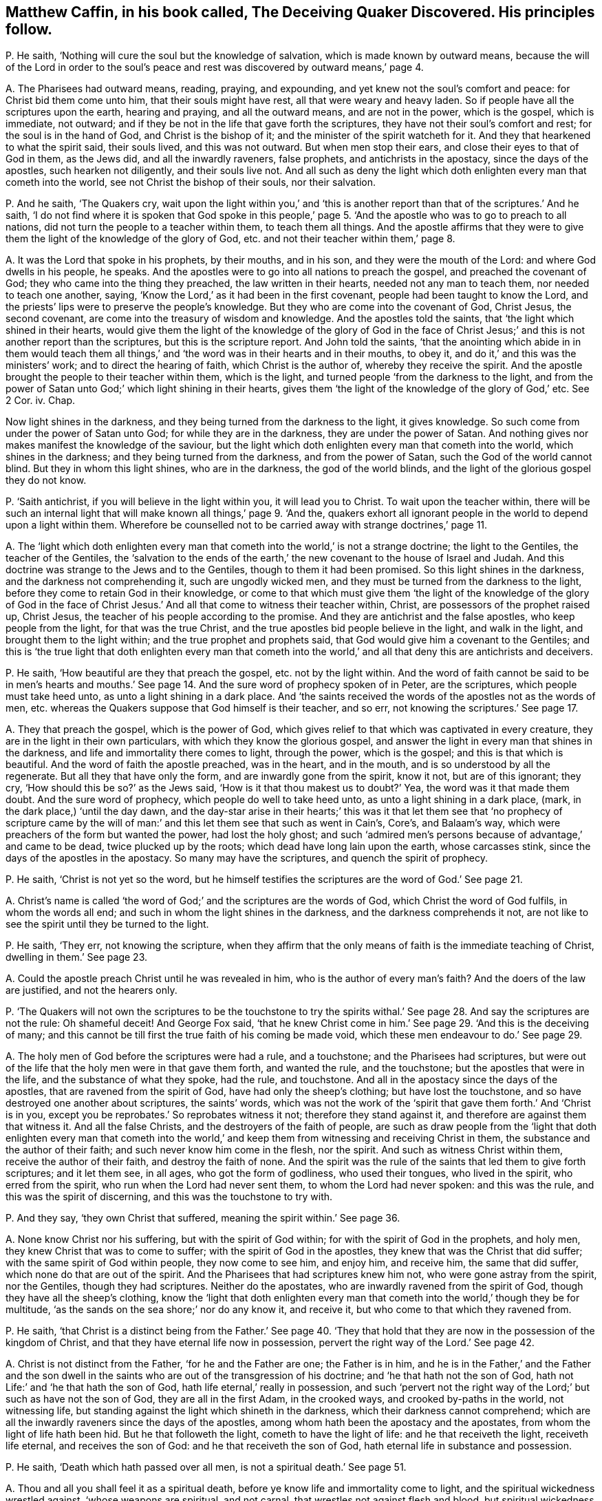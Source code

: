 [#ch-39.style-blurb, short="The Deceiving Quaker Discovered"]
== Matthew Caffin, in his book called, [.book-title]#The Deceiving Quaker Discovered.# His principles follow.

[.discourse-part]
P+++.+++ He saith, '`Nothing will cure the soul but the knowledge of salvation,
which is made known by outward means,
because the will of the Lord in order to the soul`'s peace
and rest was discovered by outward means,`' page 4.

[.discourse-part]
A+++.+++ The Pharisees had outward means, reading, praying, and expounding,
and yet knew not the soul`'s comfort and peace: for Christ bid them come unto him,
that their souls might have rest, all that were weary and heavy laden.
So if people have all the scriptures upon the earth, hearing and praying,
and all the outward means, and are not in the power, which is the gospel,
which is immediate, not outward;
and if they be not in the life that gave forth the scriptures,
they have not their soul`'s comfort and rest; for the soul is in the hand of God,
and Christ is the bishop of it; and the minister of the spirit watcheth for it.
And they that hearkened to what the spirit said, their souls lived,
and this was not outward.
But when men stop their ears, and close their eyes to that of God in them,
as the Jews did, and all the inwardly raveners, false prophets,
and antichrists in the apostacy, since the days of the apostles,
such hearken not diligently, and their souls live not.
And all such as deny the light which doth enlighten every man that cometh into the world,
see not Christ the bishop of their souls, nor their salvation.

[.discourse-part]
P+++.+++ And he saith, '`The Quakers cry,
wait upon the light within you,`' and '`this is another
report than that of the scriptures.`' And he saith,
'`I do not find where it is spoken that God spoke in this people,`'
page 5. '`And the apostle who was to go to preach to all nations,
did not turn the people to a teacher within them, to teach them all things.
And the apostle affirms that they were to give them
the light of the knowledge of the glory of God,
etc. and not their teacher within them,`' page 8.

[.discourse-part]
A+++.+++ It was the Lord that spoke in his prophets, by their mouths, and in his son,
and they were the mouth of the Lord: and where God dwells in his people, he speaks.
And the apostles were to go into all nations to preach the gospel,
and preached the covenant of God; they who came into the thing they preached,
the law written in their hearts, needed not any man to teach them,
nor needed to teach one another, saying,
'`Know the Lord,`' as it had been in the first covenant,
people had been taught to know the Lord,
and the priests`' lips were to preserve the people`'s knowledge.
But they who are come into the covenant of God, Christ Jesus, the second covenant,
are come into the treasury of wisdom and knowledge.
And the apostles told the saints, that '`the light which shined in their hearts,
would give them the light of the knowledge of the glory of God in the
face of Christ Jesus;`' and this is not another report than the scriptures,
but this is the scripture report.
And John told the saints,
'`that the anointing which abide in in them would teach them all
things,`' and '`the word was in their hearts and in their mouths,
to obey it, and do it,`' and this was the ministers`' work;
and to direct the hearing of faith, which Christ is the author of,
whereby they receive the spirit.
And the apostle brought the people to their teacher within them, which is the light,
and turned people '`from the darkness to the light,
and from the power of Satan unto God;`' which light shining in their hearts,
gives them '`the light of the knowledge of the glory of God,`' etc.
See 2 Cor.
iv. Chap.

Now light shines in the darkness, and they being turned from the darkness to the light,
it gives knowledge.
So such come from under the power of Satan unto God; for while they are in the darkness,
they are under the power of Satan.
And nothing gives nor makes manifest the knowledge of the saviour,
but the light which doth enlighten every man that cometh into the world,
which shines in the darkness; and they being turned from the darkness,
and from the power of Satan, such the God of the world cannot blind.
But they in whom this light shines, who are in the darkness, the god of the world blinds,
and the light of the glorious gospel they do not know.

[.discourse-part]
P+++.+++ '`Saith antichrist, if you will believe in the light within you,
it will lead you to Christ.
To wait upon the teacher within,
there will be such an internal light that will make
known all things,`' page 9. '`And the,
quakers exhort all ignorant people in the world to depend upon a light within them.
Wherefore be counselled not to be carried away with strange doctrines,`' page 11.

[.discourse-part]
A+++.+++ The '`light which doth enlighten every man that
cometh into the world,`' is not a strange doctrine;
the light to the Gentiles, the teacher of the Gentiles,
the '`salvation to the ends of the earth,`' the new
covenant to the house of Israel and Judah.
And this doctrine was strange to the Jews and to the Gentiles,
though to them it had been promised.
So this light shines in the darkness, and the darkness not comprehending it,
such are ungodly wicked men, and they must be turned from the darkness to the light,
before they come to retain God in their knowledge,
or come to that which must give them '`the light of the knowledge of the glory of God
in the face of Christ Jesus.`' And all that come to witness their teacher within,
Christ, are possessors of the prophet raised up, Christ Jesus,
the teacher of his people according to the promise.
And they are antichrist and the false apostles, who keep people from the light,
for that was the true Christ, and the true apostles bid people believe in the light,
and walk in the light, and brought them to the light within;
and the true prophet and prophets said,
that God would give him a covenant to the Gentiles;
and this is '`the true light that doth enlighten every man that cometh
into the world,`' and all that deny this are antichrists and deceivers.

[.discourse-part]
P+++.+++ He saith, '`How beautiful are they that preach the gospel,
etc. not by the light within.
And the word of faith cannot be said to be in men`'s hearts and mouths.`'
See page 14. And the sure word of prophecy spoken of in Peter,
are the scriptures, which people must take heed unto,
as unto a light shining in a dark place.
And '`the saints received the words of the apostles not as the words of men,
etc. whereas the Quakers suppose that God himself is their teacher, and so err,
not knowing the scriptures.`' See page 17.

[.discourse-part]
A+++.+++ They that preach the gospel, which is the power of God,
which gives relief to that which was captivated in every creature,
they are in the light in their own particulars, with which they know the glorious gospel,
and answer the light in every man that shines in the darkness,
and life and immortality there comes to light, through the power, which is the gospel;
and this is that which is beautiful.
And the word of faith the apostle preached, was in the heart, and in the mouth,
and is so understood by all the regenerate.
But all they that have only the form, and are inwardly gone from the spirit, know it not,
but are of this ignorant; they cry, '`How should this be so?`' as the Jews said,
'`How is it that thou makest us to doubt?`' Yea, the word was it that made them doubt.
And the sure word of prophecy, which people do well to take heed unto,
as unto a light shining in a dark place, (mark, in the dark place,) '`until the day dawn,
and the day-star arise in their hearts;`' this was it that let them see that '`no prophecy
of scripture came by the will of man:`' and this let them see that such as went in Cain`'s,
Core`'s, and Balaam`'s way, which were preachers of the form but wanted the power,
had lost the holy ghost;
and such '`admired men`'s persons because of advantage,`' and came to be dead,
twice plucked up by the roots; which dead have long lain upon the earth,
whose carcasses stink, since the days of the apostles in the apostacy.
So many may have the scriptures, and quench the spirit of prophecy.

[.discourse-part]
P+++.+++ He saith, '`Christ is not yet so the word,
but he himself testifies the scriptures are the word of God.`' See page 21.

[.discourse-part]
A+++.+++ Christ`'s name is called '`the word of God;`' and the scriptures are the words of God,
which Christ the word of God fulfils, in whom the words all end;
and such in whom the light shines in the darkness, and the darkness comprehends it not,
are not like to see the spirit until they be turned to the light.

[.discourse-part]
P+++.+++ He saith, '`They err, not knowing the scripture,
when they affirm that the only means of faith is the immediate teaching of Christ,
dwelling in them.`' See page 23.

[.discourse-part]
A+++.+++ Could the apostle preach Christ until he was revealed in him,
who is the author of every man`'s faith?
And the doers of the law are justified, and not the hearers only.

[.discourse-part]
P+++.+++ '`The Quakers will not own the scriptures to be the touchstone to try the
spirits withal.`' See page 28. And say the scriptures are not the rule:
Oh shameful deceit!
And George Fox said,
'`that he knew Christ come in him.`' See page 29. '`And this is the deceiving of many;
and this cannot be till first the true faith of his coming be made void,
which these men endeavour to do.`' See page 29.

[.discourse-part]
A+++.+++ The holy men of God before the scriptures were had a rule, and a touchstone;
and the Pharisees had scriptures,
but were out of the life that the holy men were in that gave them forth,
and wanted the rule, and the touchstone; but the apostles that were in the life,
and the substance of what they spoke, had the rule, and touchstone.
And all in the apostacy since the days of the apostles,
that are ravened from the spirit of God, have had only the sheep`'s clothing;
but have lost the touchstone, and so have destroyed one another about scriptures,
the saints`' words,
which was not the work of the '`spirit that gave them forth.`' And '`Christ is in you,
except you be reprobates.`' So reprobates witness it not;
therefore they stand against it, and therefore are against them that witness it.
And all the false Christs, and the destroyers of the faith of people,
are such as draw people from the '`light that doth enlighten every man that cometh
into the world,`' and keep them from witnessing and receiving Christ in them,
the substance and the author of their faith; and such never know him come in the flesh,
nor the spirit.
And such as witness Christ within them, receive the author of their faith,
and destroy the faith of none.
And the spirit was the rule of the saints that led them to give forth scriptures;
and it let them see, in all ages, who got the form of godliness, who used their tongues,
who lived in the spirit, who erred from the spirit,
who run when the Lord had never sent them, to whom the Lord had never spoken:
and this was the rule, and this was the spirit of discerning,
and this was the touchstone to try with.

[.discourse-part]
P+++.+++ And they say, '`they own Christ that suffered,
meaning the spirit within.`' See page 36.

[.discourse-part]
A+++.+++ None know Christ nor his suffering, but with the spirit of God within;
for with the spirit of God in the prophets, and holy men,
they knew Christ that was to come to suffer; with the spirit of God in the apostles,
they knew that was the Christ that did suffer; with the same spirit of God within people,
they now come to see him, and enjoy him, and receive him, the same that did suffer,
which none do that are out of the spirit.
And the Pharisees that had scriptures knew him not, who were gone astray from the spirit,
nor the Gentiles, though they had scriptures.
Neither do the apostates, who are inwardly ravened from the spirit of God,
though they have all the sheep`'s clothing,
know the '`light that doth enlighten every man that
cometh into the world,`' though they be for multitude,
'`as the sands on the sea shore;`' nor do any know it, and receive it,
but who come to that which they ravened from.

[.discourse-part]
P+++.+++ He saith,
'`that Christ is a distinct being from the Father.`' See page 40. '`They
that hold that they are now in the possession of the kingdom of Christ,
and that they have eternal life now in possession,
pervert the right way of the Lord.`' See page 42.

[.discourse-part]
A+++.+++ Christ is not distinct from the Father, '`for he and the Father are one;
the Father is in him,
and he is in the Father,`' and the Father and the son dwell in
the saints who are out of the transgression of his doctrine;
and '`he that hath not the son of God,
hath not Life:`' and '`he that hath the son of God,
hath life eternal,`' really in possession,
and such '`pervert not the right way of the Lord;`' but such as have not the son of God,
they are all in the first Adam, in the crooked ways, and crooked by-paths in the world,
not witnessing life, but standing against the light which shineth in the darkness,
which their darkness cannot comprehend;
which are all the inwardly raveners since the days of the apostles,
among whom hath been the apostacy and the apostates,
from whom the light of life hath been hid.
But he that followeth the light, cometh to have the light of life:
and he that receiveth the light, receiveth life eternal, and receives the son of God:
and he that receiveth the son of God, hath eternal life in substance and possession.

[.discourse-part]
P+++.+++ He saith, '`Death which hath passed over all men,
is not a spiritual death.`' See page 51.

[.discourse-part]
A+++.+++ Thou and all you shall feel it as a spiritual death,
before ye know life and immortality come to light,
and the spiritual wickedness wrestled against, '`whose weapons are spiritual,
and not carnal, that wrestles not against flesh and blood,
but spiritual wickedness in high places.`' And that is it
which causeth the life of all creatures to groan,
and oppresseth it, whereby life and immortality is hid from the eyes,
and the power transgressed,
whereby the spirit and soul of man must be sanctified before he witness thorough purification,
before he come from under the death and spiritual wickedness.
For sin brings death,
and that is the spiritual wickedness that is to be wrestled against;
transgressing the pure law of God, the commands of God, brings death.
And as he entertains the spiritual wickedness, this brings death upon his life,
so comes oppression on his body, and on his spirit,
and his soul is burdened and wearied, and unsanctified, and polluted,
which Christ gives rest to, who is the sanctification, and redemption, and justification.
The law goes upon man, agreeable to that of God in him:
but Christ`'s body makes free from the law, and redeems from under it.
So as the power of God, the gospel is known, and Christ known,
the creature comes from under the bondage of corruption,
and life and immortality comes to the light through the gospel,
whereby the death is known, which who believes shall never die,
and the life is known which shall never die.

[.discourse-part]
P+++.+++ '`The Quakers deny water baptism, and slight it, and call it a carnal thing.`'

[.discourse-part]
A+++.+++ Outward water is not spiritual, but is a carnal thing as it is in itself;
and it is the spirit alone that baptizeth into the body,
which brings off from things that are seen, which are temporal, as the apostle said,
'`while we look not at things that are seen; for the things that are seen,
are temporal,`' etc. and water is seen.

[.discourse-part]
P+++.+++ He saith, '`False prophets and antichrists should come in sheep`'s clothing.`'

[.discourse-part]
A+++.+++ Christ said to his apostles, these should come; and before the apostles`' decease,
they saw they were come.
And the apostles saw before their decease '`the devil transform himself
into an angel of light,`' and Satan`'s messengers and ministers come up,
such as had a feigned humility, and had got up a will-worship,
and the abstaining from meats, neglecting the body; and such as Jannes and Jambres,
and that crept into houses, who had the sheep`'s clothing, the form of godliness.
And such were the seducing spirits, who ran into the strange delusions,
bringing in the damnable heresies and the doctrine of devils; who went in Cain`'s,
Core`'s, and Balaam`'s way.
And they saw the coming of the man of sin; and the apostles all saw by the spirit of God,
before their decease, those who Christ said should come, who inwardly ravened,
after whom, since the days of the apostles, the world hath gone.
All these Christ said should come, and the apostles saw were come and coming,
before the coming of the Just One.
But the Just One now is come, who hath revealed it,
'`the light which doth enlighten every man that cometh into the world.`' Cain, Core,
Balaam, false prophets, antichrists, such as go into strong delusions,
and bring in the damnable heresies, and forbidding the eating of meats, and marriage;
these all inwardly ravened, and these all have been up since the days of the apostles,
and these have been covered with the sheep`'s clothing.
And the false prophets and antichrists, inwardly ravened, and the devil, the man of sin,
went out of the truth, and abode not in it.
He and all they that have the sheep`'s clothing, can get scriptures,
but being inwardly ravened and gone from the spirit of truth in their own particulars,
such are the destroyers of the creatures, and of the creation.
But with that which they all have ravened from, are they manifest and discovered,
and to that are people now come, and coming.
These inwardly raveners have had the sheep`'s clothing, who have been the beast,
and false prophets, devil`'s messengers and ministers out of the truth,
who have reigned since the days of the apostles, and have long deceived the nations.
But now the devil, beast, antichrist,
and false prophets are all discovered with the light, and life, and the truth,
which they all went from.
And the place is seen where there is no curse; and the beast,
and the false prophet are taken, and are cast into the lake of fire,
that they shall deceive the nations no longer, under whose dominion thou art,
whose words shall be thy burden.

[.discourse-part]
P+++.+++ He saith, '`Let us mind the law and testimony.`'

[.discourse-part]
A+++.+++ Then ye must all mind the light; for '`the law is light,`' said Solomon;
then ye must all mind the spirit,
for '`the testimony of Jesus is the spirit of prophecy.`'
Many may have the Old and New Testament,
yet be from the law and testimony; for the law and testimony were before Matthew, Mark,
Luke, John, the Acts, Epistles, and Revelations were written, as in Isaiah viii.
which the prophet minded.
And they that say the Old and New Testament, are the law and testimony,
show themselves to be ignorant of the spirit, and ignorant of the law and testimony.
And the law and testimony doth not deny the scriptures, but owns them in their place,
and sees the fulfilling of them with the testimony of Jesus;
they see Jesus who was before scripture was, and comes to fulfill it.
